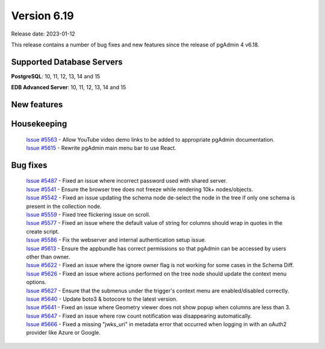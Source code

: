 ************
Version 6.19
************

Release date: 2023-01-12

This release contains a number of bug fixes and new features since the release of pgAdmin 4 v6.18.

Supported Database Servers
**************************
**PostgreSQL**: 10, 11, 12, 13, 14 and 15

**EDB Advanced Server**: 10, 11, 12, 13, 14 and 15

New features
************


Housekeeping
************

  | `Issue #5563 <https://github.com/pgadmin-org/pgadmin4/issues/5563>`_ -  Allow YouTube video demo links to be added to appropriate pgAdmin documentation.
  | `Issue #5615 <https://github.com/pgadmin-org/pgadmin4/issues/5615>`_ -  Rewrite pgAdmin main menu bar to use React.

Bug fixes
*********

  | `Issue #5487 <https://github.com/pgadmin-org/pgadmin4/issues/5487>`_ -  Fixed an issue where incorrect password used with shared server.
  | `Issue #5541 <https://github.com/pgadmin-org/pgadmin4/issues/5541>`_ -  Ensure the browser tree does not freeze while rendering 10k+ nodes/objects.
  | `Issue #5542 <https://github.com/pgadmin-org/pgadmin4/issues/5542>`_ -  Fixed an issue updating the schema node de-select the node in the tree if only one schema is present in the collection node.
  | `Issue #5559 <https://github.com/pgadmin-org/pgadmin4/issues/5559>`_ -  Fixed tree flickering issue on scroll.
  | `Issue #5577 <https://github.com/pgadmin-org/pgadmin4/issues/5577>`_ -  Fixed an issue where the default value of string for columns should wrap in quotes in the create script.
  | `Issue #5586 <https://github.com/pgadmin-org/pgadmin4/issues/5586>`_ -  Fix the webserver and internal authentication setup issue.
  | `Issue #5613 <https://github.com/pgadmin-org/pgadmin4/issues/5613>`_ -  Ensure the appbundle has correct permissions so that pgAdmin can be accessed by users other than owner.
  | `Issue #5622 <https://github.com/pgadmin-org/pgadmin4/issues/5622>`_ -  Fixed an issue where the ignore owner flag is not working for some cases in the Schema Diff.
  | `Issue #5626 <https://github.com/pgadmin-org/pgadmin4/issues/5626>`_ -  Fixed an issue where actions performed on the tree node should update the context menu options.
  | `Issue #5627 <https://github.com/pgadmin-org/pgadmin4/issues/5627>`_ -  Ensure that the submenus under the trigger's context menu are enabled/disabled correctly.
  | `Issue #5640 <https://github.com/pgadmin-org/pgadmin4/issues/5640>`_ -  Update boto3 & botocore to the latest version.
  | `Issue #5641 <https://github.com/pgadmin-org/pgadmin4/issues/5641>`_ -  Fixed an issue where Geometry viewer does not show popup when columns are less than 3.
  | `Issue #5647 <https://github.com/pgadmin-org/pgadmin4/issues/5647>`_ -  Fixed an issue where row count notification was disappearing automatically.
  | `Issue #5666 <https://github.com/pgadmin-org/pgadmin4/issues/5666>`_ -  Fixed a missing "jwks_uri" in metadata error that occurred when logging in with an oAuth2 provider like Azure or Google.
